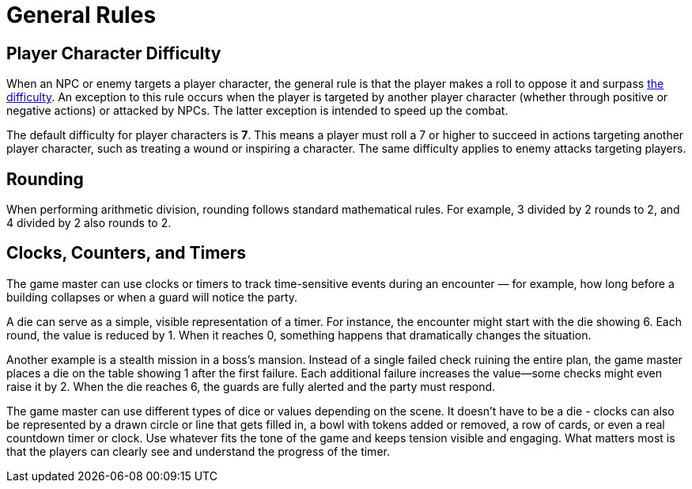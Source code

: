 = General Rules

== Player Character Difficulty

When an NPC or enemy targets a player character, the general rule is that the player makes a roll to oppose it and surpass <<enemies, the difficulty>>. An exception to this rule occurs when the player is targeted by another player character (whether through positive or negative actions) or attacked by NPCs. The latter exception is intended to speed up the combat.

The default difficulty for player characters is *7*. This means a player must roll a 7 or higher to succeed in actions targeting another player character, such as treating a wound or inspiring a character. The same difficulty applies to enemy attacks targeting players.

[[rounding]]
== Rounding

When performing arithmetic division, rounding follows standard mathematical rules. For example, 3 divided by 2 rounds to 2, and 4 divided by 2 also rounds to 2.

== Clocks, Counters, and Timers

The game master can use clocks or timers to track time-sensitive events during an encounter — for example, how long before a building collapses or when a guard will notice the party.

A die can serve as a simple, visible representation of a timer. For instance, the encounter might start with the die showing 6. Each round, the value is reduced by 1. When it reaches 0, something happens that dramatically changes the situation.

Another example is a stealth mission in a boss's mansion. Instead of a single failed check ruining the entire plan, the game master places a die on the table showing 1 after the first failure. Each additional failure increases the value—some checks might even raise it by 2. When the die reaches 6, the guards are fully alerted and the party must respond.

The game master can use different types of dice or values depending on the scene. It doesn't have to be a die - clocks can also be represented by a drawn circle or line that gets filled in, a bowl with tokens added or removed, a row of cards, or even a real countdown timer or clock. Use whatever fits the tone of the game and keeps tension visible and engaging. What matters most is that the players can clearly see and understand the progress of the timer. 
